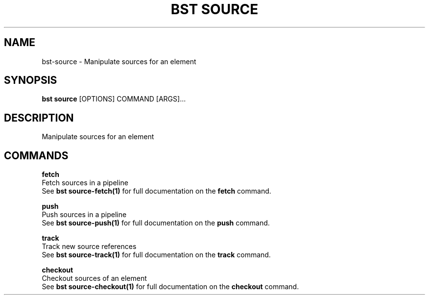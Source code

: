 .TH "BST SOURCE" "1" "2025-04-24" "2.5" "bst source Manual"
.SH NAME
bst\-source \- Manipulate sources for an element
.SH SYNOPSIS
.B bst source
[OPTIONS] COMMAND [ARGS]...
.SH DESCRIPTION
Manipulate sources for an element
.SH COMMANDS
.PP
\fBfetch\fP
  Fetch sources in a pipeline
  See \fBbst source-fetch(1)\fP for full documentation on the \fBfetch\fP command.
.PP
\fBpush\fP
  Push sources in a pipeline
  See \fBbst source-push(1)\fP for full documentation on the \fBpush\fP command.
.PP
\fBtrack\fP
  Track new source references
  See \fBbst source-track(1)\fP for full documentation on the \fBtrack\fP command.
.PP
\fBcheckout\fP
  Checkout sources of an element
  See \fBbst source-checkout(1)\fP for full documentation on the \fBcheckout\fP command.
